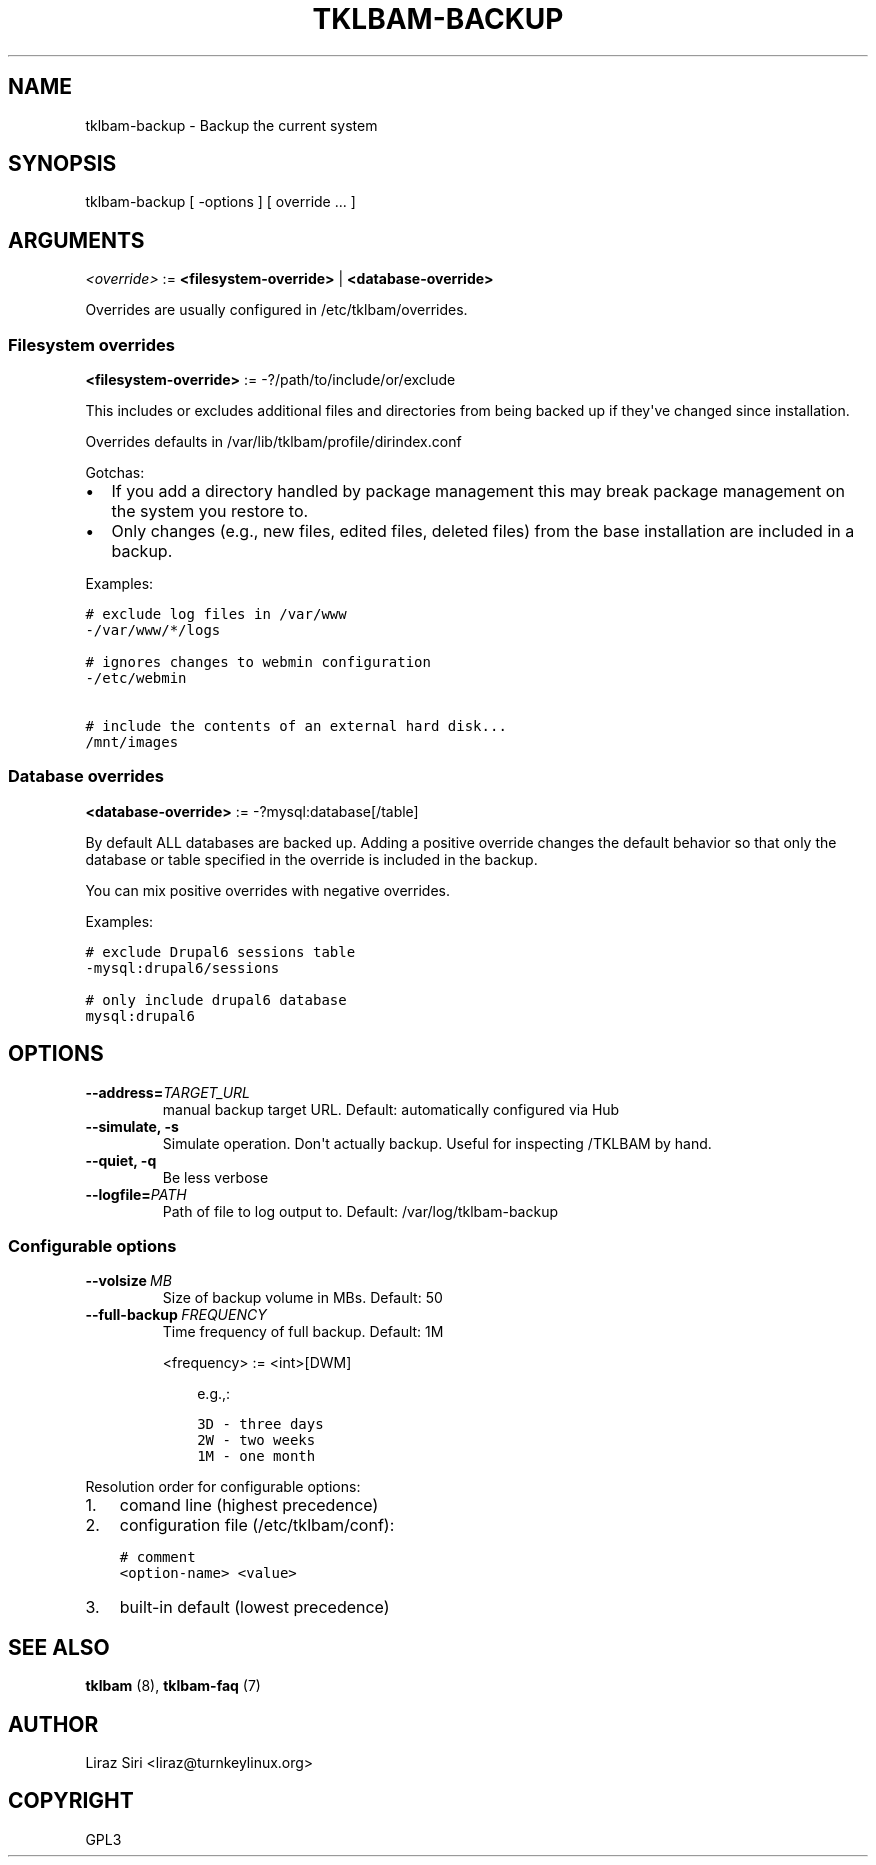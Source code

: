 .\" Man page generated from reStructeredText.
.
.TH TKLBAM-BACKUP 8 "2010-09-01" "" "backup"
.SH NAME
tklbam-backup \- Backup the current system
.
.nr rst2man-indent-level 0
.
.de1 rstReportMargin
\\$1 \\n[an-margin]
level \\n[rst2man-indent-level]
level margin: \\n[rst2man-indent\\n[rst2man-indent-level]]
-
\\n[rst2man-indent0]
\\n[rst2man-indent1]
\\n[rst2man-indent2]
..
.de1 INDENT
.\" .rstReportMargin pre:
. RS \\$1
. nr rst2man-indent\\n[rst2man-indent-level] \\n[an-margin]
. nr rst2man-indent-level +1
.\" .rstReportMargin post:
..
.de UNINDENT
. RE
.\" indent \\n[an-margin]
.\" old: \\n[rst2man-indent\\n[rst2man-indent-level]]
.nr rst2man-indent-level -1
.\" new: \\n[rst2man-indent\\n[rst2man-indent-level]]
.in \\n[rst2man-indent\\n[rst2man-indent-level]]u
..
.SH SYNOPSIS
.sp
tklbam\-backup [ \-options ] [ override ... ]
.SH ARGUMENTS
.sp
\fI<override>\fP := \fB<filesystem\-override>\fP | \fB<database\-override>\fP
.sp
Overrides are usually configured in /etc/tklbam/overrides.
.SS Filesystem overrides
.sp
\fB<filesystem\-override>\fP := \-?/path/to/include/or/exclude
.sp
This includes or excludes additional files and directories from being
backed up if they\(aqve changed since installation.
.sp
Overrides defaults in /var/lib/tklbam/profile/dirindex.conf
.sp
Gotchas:
.INDENT 0.0
.IP \(bu 2
.
If you add a directory handled by package management this may break
package management on the system you restore to.
.IP \(bu 2
.
Only changes (e.g., new files, edited files, deleted files) from the
base installation are included in a backup.
.UNINDENT
.sp
Examples:
.sp
.nf
.ft C
# exclude log files in /var/www
\-/var/www/*/logs

# ignores changes to webmin configuration
\-/etc/webmin

# include the contents of an external hard disk...
/mnt/images
.ft P
.fi
.SS Database overrides
.sp
\fB<database\-override>\fP := \-?mysql:database[/table]
.sp
By default ALL databases are backed up. Adding a positive override
changes the default behavior so that only the database or table
specified in the override is included in the backup.
.sp
You can mix positive overrides with negative overrides.
.sp
Examples:
.sp
.nf
.ft C
# exclude Drupal6 sessions table
\-mysql:drupal6/sessions

# only include drupal6 database
mysql:drupal6
.ft P
.fi
.SH OPTIONS
.INDENT 0.0
.TP
.BI \-\-address\fB= TARGET_URL
.
manual backup target URL.
Default: automatically configured via Hub
.TP
.B \-\-simulate,  \-s
.
Simulate operation. Don\(aqt actually backup.
Useful for inspecting /TKLBAM by hand.
.TP
.B \-\-quiet,  \-q
.
Be less verbose
.TP
.BI \-\-logfile\fB= PATH
.
Path of file to log output to.
Default: /var/log/tklbam\-backup
.UNINDENT
.SS Configurable options
.INDENT 0.0
.TP
.BI \-\-volsize \ MB
.
Size of backup volume in MBs.
Default: 50
.TP
.BI \-\-full\-backup \ FREQUENCY
.
Time frequency of full backup.
Default: 1M
.sp
<frequency> := <int>[DWM]
.INDENT 7.0
.INDENT 3.5
.sp
e.g.,:
.sp
.nf
.ft C
3D \- three days
2W \- two weeks
1M \- one month
.ft P
.fi
.UNINDENT
.UNINDENT
.UNINDENT
.sp
Resolution order for configurable options:
.INDENT 0.0
.IP 1. 3
.
comand line (highest precedence)
.IP 2. 3
.
configuration file (/etc/tklbam/conf):
.sp
.nf
.ft C
# comment
<option\-name> <value>
.ft P
.fi
.IP 3. 3
.
built\-in default (lowest precedence)
.UNINDENT
.SH SEE ALSO
.sp
\fBtklbam\fP (8), \fBtklbam\-faq\fP (7)
.SH AUTHOR
Liraz Siri <liraz@turnkeylinux.org>
.SH COPYRIGHT
GPL3
.\" Generated by docutils manpage writer.
.\" 
.
